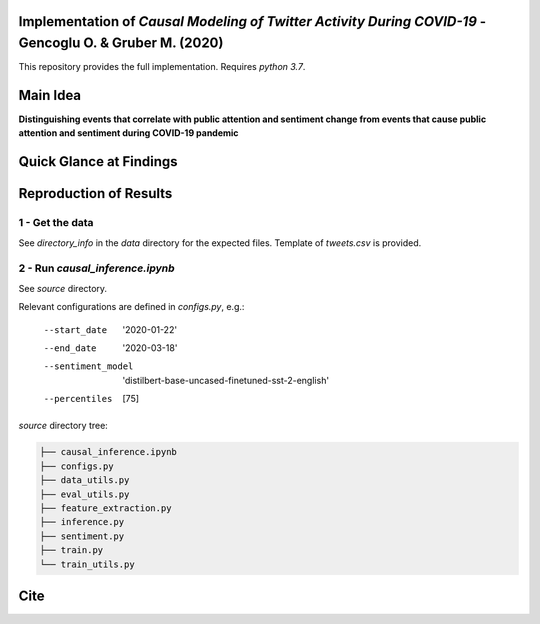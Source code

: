 Implementation of *Causal Modeling of Twitter Activity During COVID-19* - Gencoglu O. & Gruber M. (2020) 
====================
This repository provides the full implementation. Requires *python 3.7*.

Main Idea
====================
**Distinguishing events that correlate with public attention and sentiment change from events that cause public attention and sentiment during COVID-19 pandemic**

.. raw:: html

    <img src="https://github.com/ogencoglu/causal_twitter_modeling_covid19/blob/master/media/Twitter_trend.png" height="700px">

Quick Glance at Findings
===================

.. image:: https://github.com/ogencoglu/causal_twitter_modeling_covid19/blob/master/media/causal_graph.png
   :width: 400

Reproduction of Results
====================
1 - Get the data
--------------
See *directory_info* in the *data* directory for the expected files. Template of *tweets.csv* is provided.

2 - Run *causal_inference.ipynb*
-------------------------------
See *source* directory.

Relevant configurations are defined in *configs.py*, e.g.:

  --start_date                       '2020-01-22'
  --end_date                         '2020-03-18'
  --sentiment_model                  'distilbert-base-uncased-finetuned-sst-2-english'
  --percentiles                       [75]
  
*source* directory tree:

.. code-block:: bash

  ├── causal_inference.ipynb
  ├── configs.py
  ├── data_utils.py
  ├── eval_utils.py
  ├── feature_extraction.py
  ├── inference.py
  ├── sentiment.py
  ├── train.py
  └── train_utils.py
  
Cite
====================
